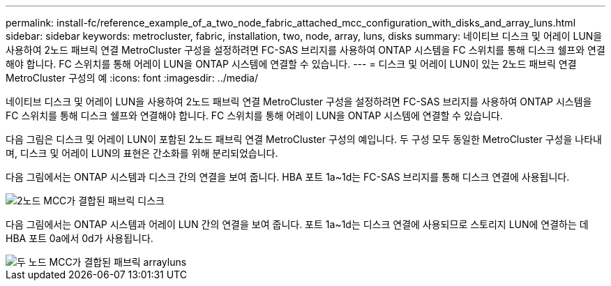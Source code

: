 ---
permalink: install-fc/reference_example_of_a_two_node_fabric_attached_mcc_configuration_with_disks_and_array_luns.html 
sidebar: sidebar 
keywords: metrocluster, fabric, installation, two, node, array, luns, disks 
summary: 네이티브 디스크 및 어레이 LUN을 사용하여 2노드 패브릭 연결 MetroCluster 구성을 설정하려면 FC-SAS 브리지를 사용하여 ONTAP 시스템을 FC 스위치를 통해 디스크 쉘프와 연결해야 합니다. FC 스위치를 통해 어레이 LUN을 ONTAP 시스템에 연결할 수 있습니다. 
---
= 디스크 및 어레이 LUN이 있는 2노드 패브릭 연결 MetroCluster 구성의 예
:icons: font
:imagesdir: ../media/


[role="lead"]
네이티브 디스크 및 어레이 LUN을 사용하여 2노드 패브릭 연결 MetroCluster 구성을 설정하려면 FC-SAS 브리지를 사용하여 ONTAP 시스템을 FC 스위치를 통해 디스크 쉘프와 연결해야 합니다. FC 스위치를 통해 어레이 LUN을 ONTAP 시스템에 연결할 수 있습니다.

다음 그림은 디스크 및 어레이 LUN이 포함된 2노드 패브릭 연결 MetroCluster 구성의 예입니다. 두 구성 모두 동일한 MetroCluster 구성을 나타내며, 디스크 및 어레이 LUN의 표현은 간소화를 위해 분리되었습니다.

다음 그림에서는 ONTAP 시스템과 디스크 간의 연결을 보여 줍니다. HBA 포트 1a~1d는 FC-SAS 브리지를 통해 디스크 연결에 사용됩니다.

image::../media/two_node_mcc_combined_fabric_disks.gif[2노드 MCC가 결합된 패브릭 디스크]

다음 그림에서는 ONTAP 시스템과 어레이 LUN 간의 연결을 보여 줍니다. 포트 1a~1d는 디스크 연결에 사용되므로 스토리지 LUN에 연결하는 데 HBA 포트 0a에서 0d가 사용됩니다.

image::../media/two_node_mcc_combined_fabric_arrayluns.gif[두 노드 MCC가 결합된 패브릭 arrayluns]
